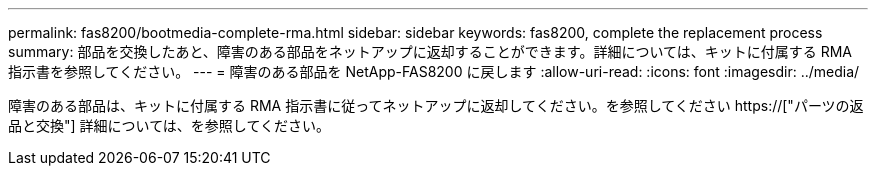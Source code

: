 ---
permalink: fas8200/bootmedia-complete-rma.html 
sidebar: sidebar 
keywords: fas8200, complete the replacement process 
summary: 部品を交換したあと、障害のある部品をネットアップに返却することができます。詳細については、キットに付属する RMA 指示書を参照してください。 
---
= 障害のある部品を NetApp-FAS8200 に戻します
:allow-uri-read: 
:icons: font
:imagesdir: ../media/


[role="lead"]
障害のある部品は、キットに付属する RMA 指示書に従ってネットアップに返却してください。を参照してください https://["パーツの返品と交換"] 詳細については、を参照してください。
